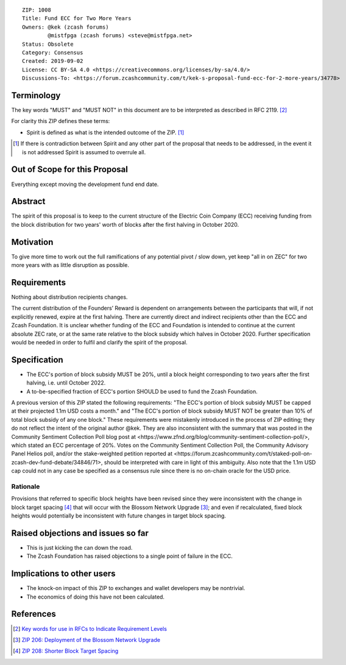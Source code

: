 ::

  ZIP: 1008
  Title: Fund ECC for Two More Years
  Owners: @kek (zcash forums)
          @mistfpga (zcash forums) <steve@mistfpga.net>
  Status: Obsolete
  Category: Consensus
  Created: 2019-09-02
  License: CC BY-SA 4.0 <https://creativecommons.org/licenses/by-sa/4.0/>
  Discussions-To: <https://forum.zcashcommunity.com/t/kek-s-proposal-fund-ecc-for-2-more-years/34778>


Terminology
===========

The key words "MUST" and "MUST NOT" in this document are to be interpreted as
described in RFC 2119. [#RFC2119]_

For clarity this ZIP defines these terms:

* Spirit is defined as what is the intended outcome of the ZIP. [#spirit]_

.. [#spirit] If there is contradiction between Spirit and any other part of
   the proposal that needs to be addressed, in the event it is not addressed
   Spirit is assumed to overrule all.


Out of Scope for this Proposal
==============================

Everything except moving the development fund end date.


Abstract
========

The spirit of this proposal is to keep to the current structure of the
Electric Coin Company (ECC) receiving funding from the block distribution for
two years' worth of blocks after the first halving in October 2020.


Motivation
==========

To give more time to work out the full ramifications of any potential pivot /
slow down, yet keep "all in on ZEC" for two more years with as little
disruption as possible.


Requirements
============

.. role:: editor-note

Nothing about distribution recipients changes.

:editor-note:`The current distribution of the Founders’ Reward is dependent
on arrangements between the participants that will, if not explicitly renewed,
expire at the first halving. There are currently direct and indirect recipients
other than the ECC and Zcash Foundation. It is unclear whether funding of the
ECC and Foundation is intended to continue at the current absolute ZEC rate,
or at the same rate relative to the block subsidy which halves in October 2020.
Further specification would be needed in order to fulfil and clarify the spirit
of the proposal.`


Specification
=============

* The ECC's portion of block subsidy MUST be 20%, until a block height
  corresponding to two years after the first halving, i.e. until October 2022.
* A to-be-specified fraction of ECC's portion SHOULD be used to fund the
  Zcash Foundation.

:editor-note:`A previous version of this ZIP stated the following requirements:
"The ECC's portion of block subsidy MUST be capped at their projected 1.1m USD
costs a month." and "The ECC's portion of block subsidy MUST NOT be greater than
10% of total block subsidy of any one block." These requirements were mistakenly
introduced in the process of ZIP editing; they do not reflect the intent of the
original author @kek. They are also inconsistent with the summary that was posted
in the Community Sentiment Collection Poll blog post at
<https://www.zfnd.org/blog/community-sentiment-collection-poll/>, which stated an
ECC percentage of 20%. Votes on the Community Sentiment Collection Poll, the
Community Advisory Panel Helios poll, and/or the stake-weighted petition reported
at <https://forum.zcashcommunity.com/t/staked-poll-on-zcash-dev-fund-debate/34846/71>,
should be interpreted with care in light of this ambiguity. Also note that the
1.1m USD cap could not in any case be specified as a consensus rule since there
is no on-chain oracle for the USD price.`

Rationale
---------

Provisions that referred to specific block heights have been revised since they
were inconsistent with the change in block target spacing [#zip-0208]_ that will
occur with the Blossom Network Upgrade [#zip-0206]_; and even if recalculated,
fixed block heights would potentially be inconsistent with future changes in
target block spacing.


Raised objections and issues so far
===================================

* This is just kicking the can down the road.
* The Zcash Foundation has raised objections to a single point of failure in the
  ECC.


Implications to other users
===========================

* The knock-on impact of this ZIP to exchanges and wallet developers may be
  nontrivial.
* The economics of doing this have not been calculated.


References
==========

.. [#RFC2119] `Key words for use in RFCs to Indicate Requirement Levels <https://www.rfc-editor.org/rfc/rfc2119.html>`_
.. [#zip-0206] `ZIP 206: Deployment of the Blossom Network Upgrade <zip-0206.rst>`_
.. [#zip-0208] `ZIP 208: Shorter Block Target Spacing <zip-0208.rst>`_

